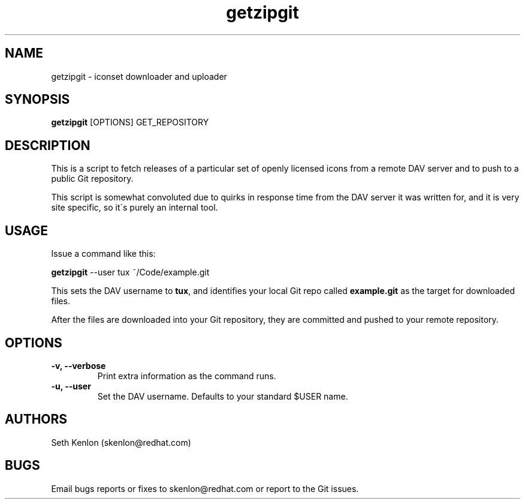 .\" getzipgit - iconset downloader and uploader
.TH "getzipgit" "8" ""  "Seth Kenlon" ""
.SH "NAME"
getzipgit \- iconset downloader and uploader
.SH "SYNOPSIS"
\fBgetzipgit\fP [OPTIONS] GET_REPOSITORY
.nf 
.SH "DESCRIPTION"
.PP 
This is a script to fetch releases of a particular set of openly licensed icons from a remote DAV server and to push to a public Git repository.
.PP
This script is somewhat convoluted due to quirks in response time from the DAV server it was written for, and it is very site specific, so it\'s purely an internal tool.
.PP
.SH "USAGE"
.TP
Issue a command like this:
.PP
\fBgetzipgit\fP --user tux ~/Code/example.git
.PP
This sets the DAV username to \fBtux\fP, and identifies your local Git repo called \fBexample.git\fP as the target for downloaded files.
.PP
After the files are downloaded into your Git repository, they are committed and pushed to your remote repository.
.SH OPTIONS
.PP
.TP
.B -v, --verbose
Print extra information as the command runs.
.TP
.B -u, --user
Set the DAV username. Defaults to your standard $USER name.
.PP
.SH "AUTHORS"
.nf
Seth Kenlon (skenlon@redhat.com)
.fi
.PP
.SH "BUGS"
Email bugs reports or fixes to skenlon@redhat.com or report to the Git issues.
.fi
